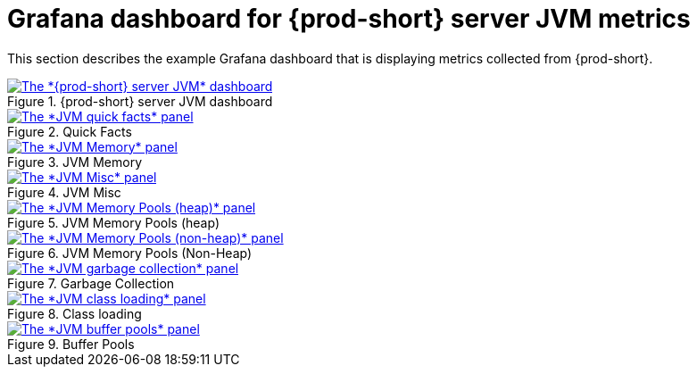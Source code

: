 // monitoring-{prod-id-short}

[id="grafana-dashboards-for-{prod-id-short}-server-jvm-metrics_{context}"]
= Grafana dashboard for {prod-short} server JVM metrics

This section describes the example Grafana dashboard that is displaying metrics collected from {prod-short}.

.{prod-short} server JVM dashboard
image::monitoring/monitoring-che-che-server-jvm-dashboard.png[The *{prod-short} server JVM* dashboard, link="../_images/monitoring/monitoring-che-che-server-jvm-dashboard.png"]

.Quick Facts
image::monitoring/monitoring-che-che-server-jvm-dashboard-quick-facts.png[The *JVM quick facts* panel, link="../_images/monitoring/monitoring-che-che-server-jvm-dashboard-quick-facts.png"]

.JVM Memory
image::monitoring/monitoring-che-che-server-jvm-dashboard-jvm-memory.png[The *JVM Memory* panel , link="../_images/monitoring/monitoring-che-che-server-jvm-dashboard-jvm-memory.png"]

.JVM Misc
image::monitoring/monitoring-che-che-server-jvm-dashboard-jvm-misc.png[The *JVM Misc* panel, link="../_images/monitoring/monitoring-che-che-server-jvm-dashboard-jvm-misc.png"]

.JVM Memory Pools (heap)
image::monitoring/monitoring-che-che-server-jvm-dashboard-jvm-memory-pools-heap.png[The *JVM Memory Pools (heap)* panel, link="../_images/monitoring/monitoring-che-che-server-jvm-dashboard-jvm-memory-pools-heap.png"]

.JVM Memory Pools (Non-Heap)
image::monitoring/monitoring-che-che-server-jvm-dashboard-jvm-memory-pools-non-heap.png[The *JVM Memory Pools (non-heap)* panel, link="../_images/monitoring/monitoring-che-che-server-jvm-dashboard-jvm-memory-pools-non-heap.png"]

.Garbage Collection
image::monitoring/monitoring-che-che-server-jvm-dashboard-garbage-collection.png[The *JVM garbage collection* panel, link="../_images/monitoring/monitoring-che-che-server-jvm-dashboard-garbage-collection.png"]

.Class loading
image::monitoring/monitoring-che-che-server-jvm-dashboard-classloading.png[The *JVM class loading* panel, link="../_images/monitoring/monitoring-che-che-server-jvm-dashboard-classloading.png"]

.Buffer Pools
image::monitoring/monitoring-che-che-server-jvm-dashboard-buffer-pools.png[The *JVM buffer pools* panel, link="../_images/monitoring/monitoring-che-che-server-jvm-dashboard-buffer-pools.png"]
